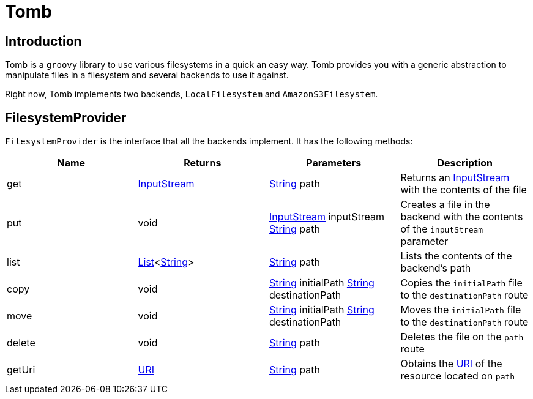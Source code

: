 = Tomb
:groovy-source: ../src/main/groovy
:test-source: ../src/test/groovy

== Introduction

Tomb is a `groovy` library to use various filesystems in a quick an easy way. Tomb provides you with a generic abstraction to manipulate files in a filesystem and several backends to use it against.

Right now, Tomb implements two backends, `LocalFilesystem` and `AmazonS3Filesystem`.

== FilesystemProvider

`FilesystemProvider` is the interface that all the backends implement. It has the following methods:

|====
|Name |Returns |Parameters |Description

|get
|https://docs.oracle.com/javase/8/docs/api/java/io/InputStream.html[InputStream]
|https://docs.oracle.com/javase/8/docs/api/java/lang/String.html[String] path
|Returns an https://docs.oracle.com/javase/8/docs/api/java/io/InputStream.html[InputStream] with the contents of the file

|put
|void
|https://docs.oracle.com/javase/8/docs/api/java/io/InputStream.html[InputStream] inputStream
https://docs.oracle.com/javase/8/docs/api/java/lang/String.html[String] path
|Creates a file in the backend with the contents of the `inputStream` parameter

|list
|https://docs.oracle.com/javase/8/docs/api/java/util/List.html[List]<https://docs.oracle.com/javase/8/docs/api/java/lang/String.html[String]>
|https://docs.oracle.com/javase/8/docs/api/java/lang/String.html[String] path
|Lists the contents of the backend's path

|copy
|void
|https://docs.oracle.com/javase/8/docs/api/java/lang/String.html[String] initialPath
https://docs.oracle.com/javase/8/docs/api/java/lang/String.html[String] destinationPath
|Copies the `initialPath` file to the `destinationPath` route

|move
|void
|https://docs.oracle.com/javase/8/docs/api/java/lang/String.html[String] initialPath
https://docs.oracle.com/javase/8/docs/api/java/lang/String.html[String] destinationPath
|Moves the `initialPath` file to the `destinationPath` route

|delete
|void
|https://docs.oracle.com/javase/8/docs/api/java/lang/String.html[String] path
|Deletes the file on the `path` route

|getUri
|https://docs.oracle.com/javase/8/docs/api/java/net/URI.html[URI]
|https://docs.oracle.com/javase/8/docs/api/java/lang/String.html[String] path
|Obtains the https://docs.oracle.com/javase/8/docs/api/java/net/URI.html[URI] of the resource located on `path`
|====
